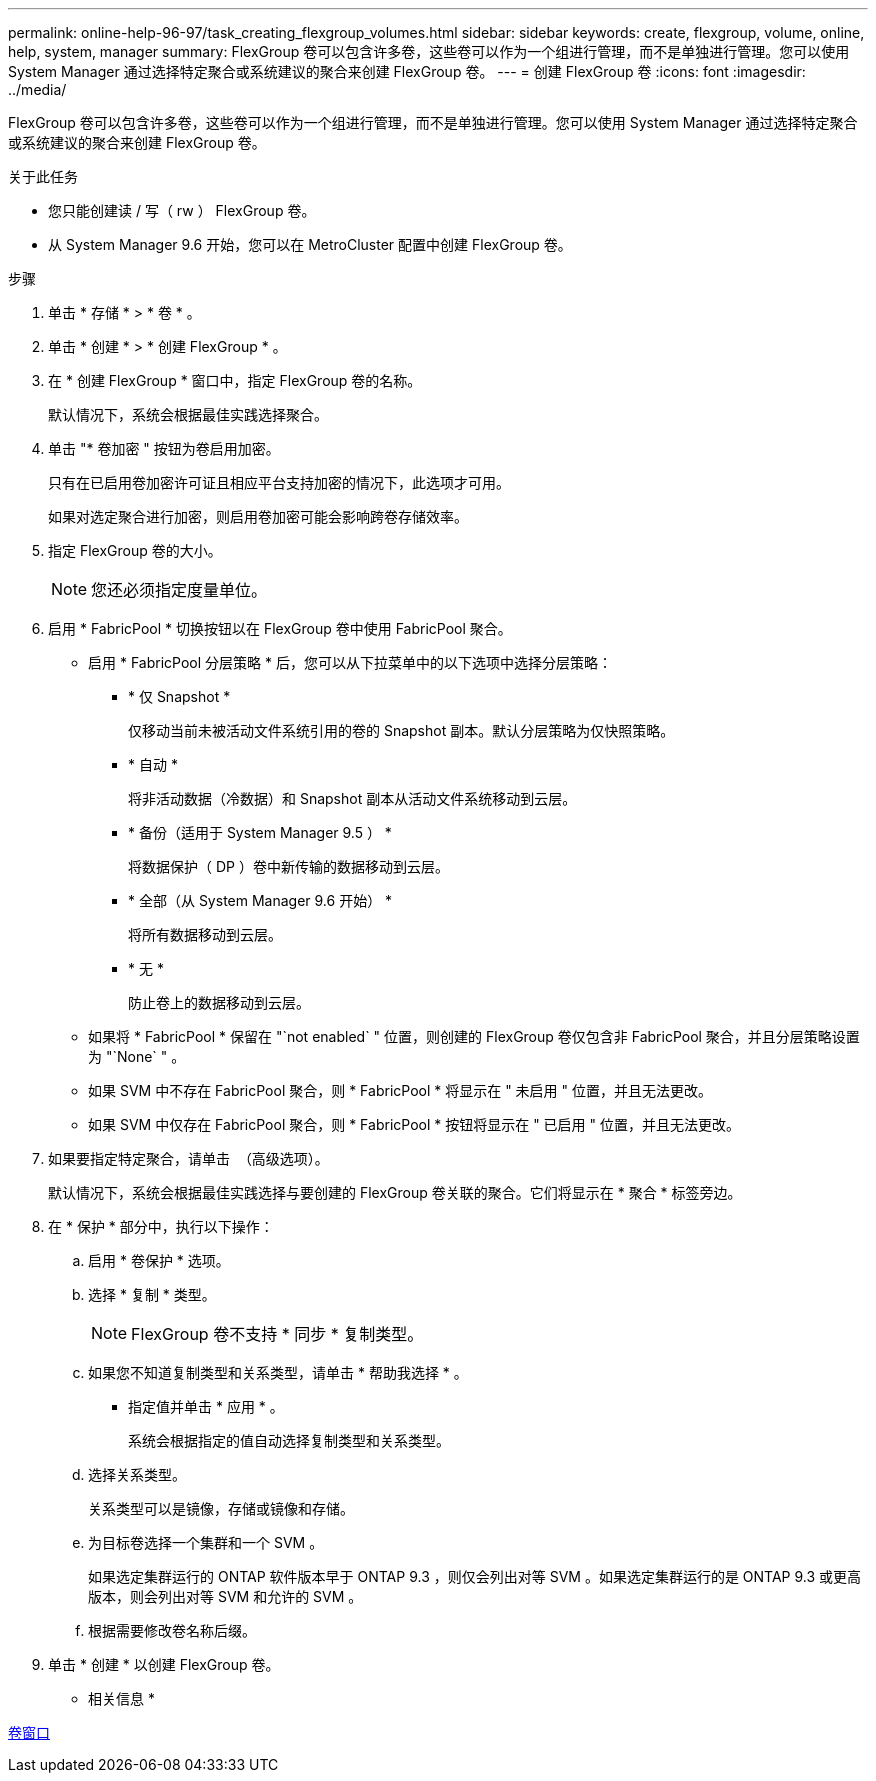 ---
permalink: online-help-96-97/task_creating_flexgroup_volumes.html 
sidebar: sidebar 
keywords: create, flexgroup, volume, online, help, system, manager 
summary: FlexGroup 卷可以包含许多卷，这些卷可以作为一个组进行管理，而不是单独进行管理。您可以使用 System Manager 通过选择特定聚合或系统建议的聚合来创建 FlexGroup 卷。 
---
= 创建 FlexGroup 卷
:icons: font
:imagesdir: ../media/


[role="lead"]
FlexGroup 卷可以包含许多卷，这些卷可以作为一个组进行管理，而不是单独进行管理。您可以使用 System Manager 通过选择特定聚合或系统建议的聚合来创建 FlexGroup 卷。

.关于此任务
* 您只能创建读 / 写（ rw ） FlexGroup 卷。
* 从 System Manager 9.6 开始，您可以在 MetroCluster 配置中创建 FlexGroup 卷。


.步骤
. 单击 * 存储 * > * 卷 * 。
. 单击 * 创建 * > * 创建 FlexGroup * 。
. 在 * 创建 FlexGroup * 窗口中，指定 FlexGroup 卷的名称。
+
默认情况下，系统会根据最佳实践选择聚合。

. 单击 "* 卷加密 " 按钮为卷启用加密。
+
只有在已启用卷加密许可证且相应平台支持加密的情况下，此选项才可用。

+
如果对选定聚合进行加密，则启用卷加密可能会影响跨卷存储效率。

. 指定 FlexGroup 卷的大小。
+
[NOTE]
====
您还必须指定度量单位。

====
. 启用 * FabricPool * 切换按钮以在 FlexGroup 卷中使用 FabricPool 聚合。
+
** 启用 * FabricPool 分层策略 * 后，您可以从下拉菜单中的以下选项中选择分层策略：
+
*** * 仅 Snapshot *
+
仅移动当前未被活动文件系统引用的卷的 Snapshot 副本。默认分层策略为仅快照策略。

*** * 自动 *
+
将非活动数据（冷数据）和 Snapshot 副本从活动文件系统移动到云层。

*** * 备份（适用于 System Manager 9.5 ） *
+
将数据保护（ DP ）卷中新传输的数据移动到云层。

*** * 全部（从 System Manager 9.6 开始） *
+
将所有数据移动到云层。

*** * 无 *
+
防止卷上的数据移动到云层。



** 如果将 * FabricPool * 保留在 "`not enabled` " 位置，则创建的 FlexGroup 卷仅包含非 FabricPool 聚合，并且分层策略设置为 "`None` " 。
** 如果 SVM 中不存在 FabricPool 聚合，则 * FabricPool * 将显示在 " 未启用 " 位置，并且无法更改。
** 如果 SVM 中仅存在 FabricPool 聚合，则 * FabricPool * 按钮将显示在 " 已启用 " 位置，并且无法更改。


. 如果要指定特定聚合，请单击 image:../media/advanced_options.gif[""] （高级选项）。
+
默认情况下，系统会根据最佳实践选择与要创建的 FlexGroup 卷关联的聚合。它们将显示在 * 聚合 * 标签旁边。

. 在 * 保护 * 部分中，执行以下操作：
+
.. 启用 * 卷保护 * 选项。
.. 选择 * 复制 * 类型。
+
[NOTE]
====
FlexGroup 卷不支持 * 同步 * 复制类型。

====
.. 如果您不知道复制类型和关系类型，请单击 * 帮助我选择 * 。
+
*** 指定值并单击 * 应用 * 。
+
系统会根据指定的值自动选择复制类型和关系类型。



.. 选择关系类型。
+
关系类型可以是镜像，存储或镜像和存储。

.. 为目标卷选择一个集群和一个 SVM 。
+
如果选定集群运行的 ONTAP 软件版本早于 ONTAP 9.3 ，则仅会列出对等 SVM 。如果选定集群运行的是 ONTAP 9.3 或更高版本，则会列出对等 SVM 和允许的 SVM 。

.. 根据需要修改卷名称后缀。


. 单击 * 创建 * 以创建 FlexGroup 卷。


* 相关信息 *

xref:reference_volumes_window.adoc[卷窗口]
